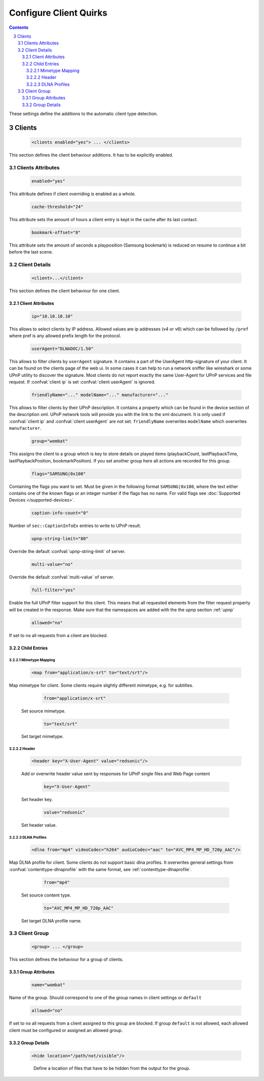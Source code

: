 .. index:: Configure Client

#######################
Configure Client Quirks
#######################

.. contents::
   :backlinks: entry
.. sectnum::
   :start: 3

These settings define the additions to the automatic client type detection.

.. _clients:

*******
Clients
*******

.. confval:: clients
   :type: :confval:`Section`
   :required: false
..

   .. code-block:: xml

      <clients enabled="yes"> ... </clients>

This section defines the client behaviour additions. It has to be explicitly enabled.

Clients Attributes
==================

.. confval:: clients enabled
   :type: :confval:`Boolean`
   :required: false
   :default: ``no``
..

   .. code:: xml

        enabled="yes"

This attribute defines if client overriding is enabled as a whole.

.. confval:: cache-threshold
   :type: :confval:`Time`
   :required: false
   :default: ``6``
..

    .. code:: xml

        cache-threshold="24"

This attribute sets the amount of hours a client entry is kept in the cache after its last contact.

.. confval:: bookmark-offset
   :type: :confval:`Time`
   :required: false
   :default: ``10``
..

    .. code:: xml

        bookmark-offset="8"

This attribute sets the amount of seconds a playposition (Samsung bookmark) is reduced on resume to continue a bit before the last scene.

Client Details
==============

.. confval:: client
   :type: :confval:`Section`
   :required: false
..

   .. code-block:: xml

      <client>...</client>

This section defines the client behaviour for one client.

Client Attributes
-----------------

.. confval:: client ip
   :type: :confval:`String`
   :required: false
   :default: `empty`
..

   .. code:: xml
  
       ip="10.10.10.10"

This allows to select clients by IP address. Allowed values are ip addresses (v4 or v6) which can be followed by ``/pref`` where pref is any allowed prefix length for the protocol.

.. confval:: client userAgent
   :type: :confval:`String`
   :required: false
   :default: `empty`
..

   .. code:: xml
  
       userAgent="DLNADOC/1.50"

This allows to filter clients by ``userAgent`` signature. It contains a part of the UserAgent http-signature of your client.
It can be found on the clients page of the web ui.
In some cases it can help to run a network sniffer like wireshark or some UPnP utility to discover the signature.
Most clients do not report exactly the same User-Agent for UPnP services and file request.
If :confval:`client ip` is set :confval:`client userAgent` is ignored.

.. confval:: client friendlyName
   :type: :confval:`String`
   :required: false
   :default: `empty`
..
.. versionadded:: 2.3.0

.. confval:: client modelName
   :type: :confval:`String`
   :required: false
   :default: `empty`
..
.. versionadded:: 2.3.0

.. confval:: client manufacturer
   :type: :confval:`String`
   :required: false
   :default: `empty`
..
.. versionadded:: 2.3.0
..

   .. code:: xml

       friendlyName="..." modelName="..." manufacturer="..."

This allows to filter clients by their UPnP description. It contains a property which can be found in the device section of the description xml.
UPnP network tools will provide you with the link to the xml document.
It is only used if :confval:`client ip` and :confval:`client userAgent` are not set. ``friendlyName`` overwrites ``modelName`` which overwrites ``manufacturer``.

.. confval:: client group
   :type: :confval:`String`
   :required: false
   :default: ``default``
..

   .. code:: xml
  
       group="wombat"

This assigns the client to a group which is key to store details on played items (playbackCount, lastPlaybackTime, lastPlaybackPosition, bookmarkPosition).
If you set another group here all actions are recorded for this group.

.. confval:: flags
   :type: :confval:`String`
   :required: false
   :default: ``0``
..

   .. code:: xml

       flags="SAMSUNG|0x100"

Containing the flags you want to set. Must be given in the following format ``SAMSUNG|0x100``, where the text either contains 
one of the known flags or an integer number if the flags has no name.
For valid flags see :doc:`Supported Devices </supported-devices>`.

.. confval:: client caption-info-count
   :type: :confval:`Integer`
   :required: false
   :default: :confval:`caption-info-count`
..

   .. code:: xml

       caption-info-count="0"

Number of ``sec::CaptionInfoEx`` entries to write to UPnP result.

.. confval:: client upnp-string-limit
   :type: :confval:`Integer`
   :required: false
   :default: :confval:`upnp-string-limit`
..

   .. code:: xml

       upnp-string-limit="80"

Override the default :confval:`upnp-string-limit` of server.

.. confval:: client multi-value
   :type: :confval:`Boolean`
   :required: false
   :default: :confval:`multi-value`
..

   .. code:: xml

       multi-value="no"

Override the default :confval:`multi-value` of server.

.. confval:: full-filter
   :type: :confval:`Boolean`
   :required: false
   :default: ``no``
..

   .. versionadded:: 2.4.0
   .. code:: xml

       full-filter="yes"

Enable the full UPnP filter support for this client. This means that all requested
elements from the filter request property will be created in the response.
Make sure that the namespaces are added with the the upnp section :ref:`upnp`

.. confval:: client allowed
   :type: :confval:`Boolean`
   :required: false
   :default: ``yes``
..

   .. versionadded:: 2.3.0
   .. code:: xml

       allowed="no"

If set to ``no`` all requests from a client are blocked.


Child Entries
-------------

Mimetype Mapping
^^^^^^^^^^^^^^^^

.. confval:: client map
   :type: :confval:`Section`
   :required: false
..

   .. code:: xml

       <map from="application/x-srt" to="text/srt"/>

Map mimetype for client. Some clients require slightly different mimetype, e.g. for subtitles.

   .. confval:: client map from
      :type: :confval:`String`
      :required: true
   ..

      .. code:: xml

         from="application/x-srt"

   Set source mimetype.

   .. confval:: client map to
      :type: :confval:`String`
      :required: true
   ..

      .. code:: xml

         to="text/srt"

   Set target mimetype.

Header
^^^^^^

.. confval:: client header
   :type: :confval:`Section`
   :required: false
..

   .. versionadded:: 2.1.0
   .. code:: xml

       <header key="X-User-Agent" value="redsonic"/>

   Add or overwrite header value sent by responses for UPnP single files and Web Page content

   .. confval:: client header key
      :type: :confval:`String`
      :required: true
   ..

      .. code:: xml

         key="X-User-Agent"

   Set header key.

   .. confval:: client header value
      :type: :confval:`String`
      :required: true
   ..

      .. code:: xml

         value="redsonic"

   Set header value.

DLNA Profiles
^^^^^^^^^^^^^

.. confval:: client dlna
   :type: :confval:`Section`
   :required: false
..

   .. code:: xml

       <dlna from="mp4" videoCodec="h264" audioCodec="aac" to="AVC_MP4_MP_HD_720p_AAC"/>

Map DLNA profile for client. Some clients do not support basic dlna profiles.
It overwrites general settings from :confval:`contenttype-dlnaprofile` with the same format, see :ref:`contenttype-dlnaprofile`.

   .. confval:: client dlna from
      :type: :confval:`String`
      :required: true
   ..

      .. code:: xml

         from="mp4"

   Set source content type.

   .. confval:: client dlna to
      :type: :confval:`String`
      :required: true
   ..

      .. code:: xml

         to="AVC_MP4_MP_HD_720p_AAC"

   Set target DLNA profile name.

Client Group
============

.. confval:: group
   :type: :confval:`Section`
   :required: false
..

   .. versionadded:: 2.4.0
   .. code-block:: xml

      <group> ... </group>

This section defines the behaviour for a group of clients.

Group Attributes
----------------

.. confval:: group name
   :type: :confval:`String`
   :required: true
..

   .. code:: xml

       name="wombat"

Name of the group. Should correspond to one of the group names in client settings or ``default``

.. confval:: group allowed
   :type: :confval:`Boolean`
   :required: false
   :default: ``yes``
..

   .. versionadded:: HEAD
   .. code:: xml

       allowed="no"

If set to ``no`` all requests from a client assigned to this group are blocked.
If group ``default`` is not allowed, each allowed client must be configured or assigned an allowed group.

Group Details
-------------

.. confval:: hide
   :type: :confval:`Section`
   :required: false
..

   .. code:: xml

       <hide location="/path/not/visible"/>

   .. confval:: hide location
      :type: :confval:`Path`
      :required: true
   ..

    Define a location of files that have to be hidden from the output for the group.
